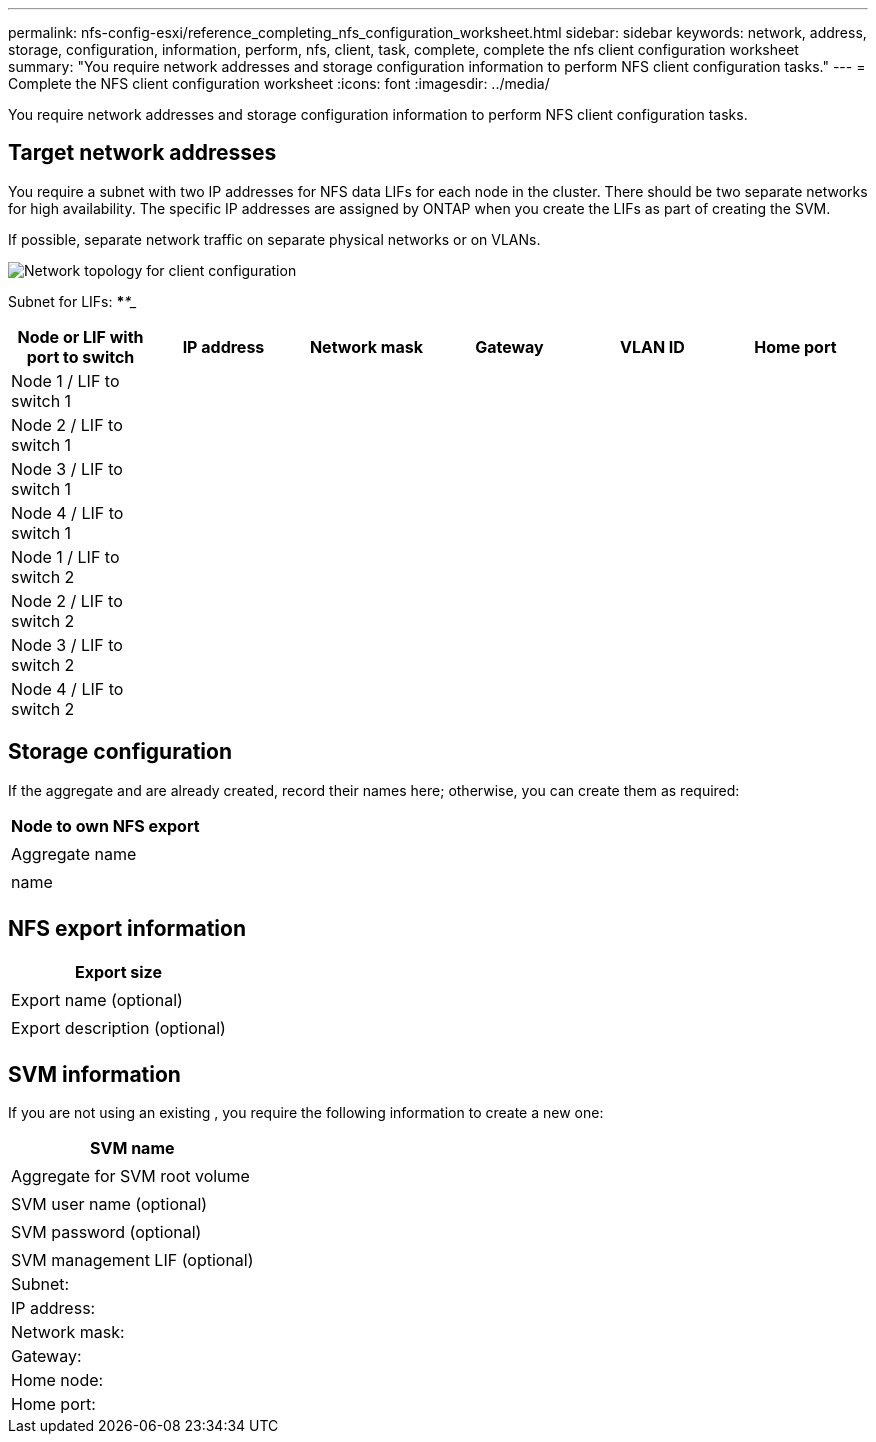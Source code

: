 ---
permalink: nfs-config-esxi/reference_completing_nfs_configuration_worksheet.html
sidebar: sidebar
keywords: network, address, storage, configuration, information, perform, nfs, client, task, complete, complete the nfs client configuration worksheet
summary: "You require network addresses and storage configuration information to perform NFS client configuration tasks."
---
= Complete the NFS client configuration worksheet
:icons: font
:imagesdir: ../media/

[.lead]
You require network addresses and storage configuration information to perform NFS client configuration tasks.

== Target network addresses

You require a subnet with two IP addresses for NFS data LIFs for each node in the cluster. There should be two separate networks for high availability. The specific IP addresses are assigned by ONTAP when you create the LIFs as part of creating the SVM.

If possible, separate network traffic on separate physical networks or on VLANs.

image::../media/network_for_nfs_eg.gif[Network topology for client configuration]

Subnet for LIFs: *__**__***__**_____

[options="header"]
[options="header"]
|===
| Node or LIF with port to switch| IP address| Network mask| Gateway| VLAN ID| Home port
a|
Node 1 / LIF to switch 1
a|

a|

a|

a|

a|

a|
Node 2 / LIF to switch 1
a|

a|

a|

a|

a|

a|
Node 3 / LIF to switch 1
a|

a|

a|

a|

a|

a|
Node 4 / LIF to switch 1
a|

a|

a|

a|

a|

a|
Node 1 / LIF to switch 2
a|

a|

a|

a|

a|

a|
Node 2 / LIF to switch 2
a|

a|

a|

a|

a|

a|
Node 3 / LIF to switch 2
a|

a|

a|

a|

a|

a|
Node 4 / LIF to switch 2
a|

a|

a|

a|

a|

|===

== Storage configuration

If the aggregate and are already created, record their names here; otherwise, you can create them as required:

[options="header"]
|===
a|
Node to own NFS export
a|

a|
Aggregate name
a|

a|
name
a|

|===

== NFS export information

[options="header"]
|===
a|
Export size
a|

a|
Export name (optional)
a|

a|
Export description (optional)
a|

|===

== SVM information

If you are not using an existing , you require the following information to create a new one:

[options="header"]
|===
a|
SVM name
a|

a|
Aggregate for SVM root volume
a|

a|
SVM user name (optional)
a|

a|
SVM password (optional)
a|

a|
SVM management LIF (optional)
a|
Subnet:
a|
IP address:
a|
Network mask:
a|
Gateway:
a|
Home node:
a|
Home port:
|===
